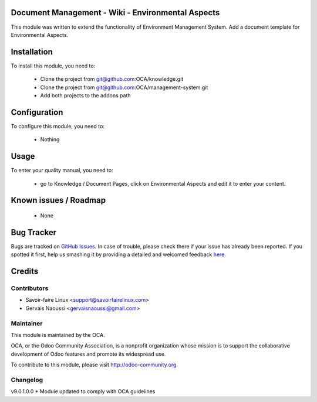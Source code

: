 .. image:: https://img.shields.io/badge/licence-AGPL--3-blue.svg
    :alt: License

Document Management - Wiki - Environmental Aspects
==================================================

This module was written to extend the functionality of Environment Management System. Add a document template for Environmental Aspects.

Installation
============

To install this module, you need to:

 * Clone the project from git@github.com:OCA/knowledge.git
 * Clone the project from git@github.com:OCA/management-system.git
 * Add both projects to the addons path

Configuration
=============

To configure this module, you need to:

 * Nothing

Usage
=====

To enter your quality manual, you need to:

 * go to Knowledge / Document Pages, click on Environmental Aspects and edit it to enter your content.


Known issues / Roadmap
======================

 * None


Bug Tracker
===========

Bugs are tracked on `GitHub Issues <https://github.com/OCA/management-system/issues>`_.
In case of trouble, please check there if your issue has already been reported.
If you spotted it first, help us smashing it by providing a detailed and welcomed feedback
`here <https://github.com/OCA/management-system/issues/new?body=module:%20document_page_environmental_aspect%0Aversion:%209.0%0A%0A**Steps%20to%20reproduce**%0A-%20...%0A%0A**Current%20behavior**%0A%0A**Expected%20behavior**>`_.


Credits
=======

Contributors
------------
* Savoir-faire Linux <support@savoirfairelinux.com>
* Gervais Naoussi <gervaisnaoussi@gmail.com>

Maintainer
----------

.. image:: http://odoo-community.org/logo.png
   :alt: Odoo Community Association
   :target: http://odoo-community.org

This module is maintained by the OCA.

OCA, or the Odoo Community Association, is a nonprofit organization whose mission is to support the collaborative development of Odoo features and promote its widespread use.

To contribute to this module, please visit http://odoo-community.org.

Changelog
---------

v9.0.1.0.0
* Module updated to comply with OCA guidelines
